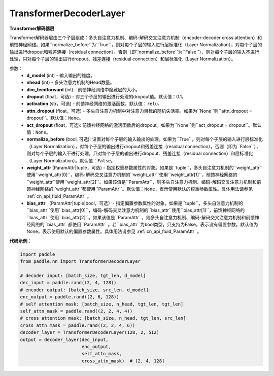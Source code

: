 TransformerDecoderLayer
-------------------------------

.. py:class:: paddle.nn.layer.transformer.TransformerDecoderLayer(d_model, nhead, dim_feedforward, dropout=0.1, activation='relu', attn_dropout=None, act_dropout=None, normalize_before=False, weight_attr=None, bias_attr=None)



**Transformer解码器层**

Transformer解码器层由三个子层组成：多头自注意力机制、编码-解码交叉注意力机制（encoder-decoder cross attention）和前馈神经网络。如果``normalize_before``为``True``，则对每个子层的输入进行层标准化（Layer Normalization），对每个子层的输出进行dropout和残差连接（residual connection）。否则（即``normalize_before``为``False``），则对每个子层的输入不进行处理，只对每个子层的输出进行dropout、残差连接（residual connection）和层标准化（Layer Normalization）。


参数：
    - **d_model** (int) - 输入输出的维度。
    - **nhead** (int) - 多头注意力机制的Head数量。
    - **dim_feedforward** (int) - 前馈神经网络中隐藏层的大小。
    - **dropout** (float，可选) - 对三个子层的输出进行处理的dropout值。默认值：0.1。
    - **activation** (str，可选) - 前馈神经网络的激活函数。默认值：``relu``。
    - **attn_dropout** (float，可选) - 多头自注意力机制中对注意力目标的随机失活率。如果为``None``则``attn_dropout = dropout``。默认值：``None``。
    - **act_dropout** (float，可选): 前馈神经网络的激活函数后的dropout。如果为``None``则``act_dropout = dropout``。默认值：``None``。
    - **normalize_before** (bool, 可选): 设置对每个子层的输入输出的处理。如果为``True``，则对每个子层的输入进行层标准化（Layer Normalization），对每个子层的输出进行dropout和残差连接（residual connection）。否则（即为``False``），则对每个子层的输入不进行处理，只对每个子层的输出进行dropout、残差连接（residual connection）和层标准化（Layer Normalization）。默认值：``False``。
    - **weight_attr** (ParamAttr|tuple，可选) - 指定权重参数属性的对象。如果是``tuple``，多头自注意力机制的``weight_attr``使用``weight_attr[0]``，编码-解码交叉注意力机制的``weight_attr``使用``weight_attr[1]``，前馈神经网络的``weight_attr``使用``weight_attr[2]``。如果该值是``ParamAttr``，则多头自注意力机制、编码-解码交叉注意力机制和前馈神经网络的``weight_attr``都使用``ParamAttr``。默认值：``None``，表示使用默认的权重参数属性。具体用法请参见 :ref:`cn_api_fluid_ParamAttr` 。
    - **bias_attr** （ParamAttr|tuple|bool，可选）- 指定偏置参数属性的对象。如果是``tuple``，多头自注意力机制的``bias_attr``使用``bias_attr[0]``，编码-解码交叉注意力机制的``bias_attr``使用``bias_attr[1]``，前馈神经网络的``bias_attr``使用``bias_attr[2]``。如果该值是``ParamAttr``，则多头自注意力机制、编码-解码交叉注意力机制和前馈神经网络的``bias_attr``都使用``ParamAttr``。若``bias_attr``为bool类型，只支持为False，表示没有偏置参数。默认值为None，表示使用默认的偏置参数属性。具体用法请参见 :ref:`cn_api_fluid_ParamAttr` 。


**代码示例**：

.. code-block:: python

   import paddle
   from paddle.nn import TransformerDecoderLayer
   
   # decoder input: [batch_size, tgt_len, d_model]
   dec_input = paddle.rand((2, 4, 128))
   # encoder output: [batch_size, src_len, d_model]
   enc_output = paddle.rand((2, 6, 128))
   # self attention mask: [batch_size, n_head, tgt_len, tgt_len]
   self_attn_mask = paddle.rand((2, 2, 4, 4))
   # cross attention mask: [batch_size, n_head, tgt_len, src_len]
   cross_attn_mask = paddle.rand((2, 2, 4, 6))
   decoder_layer = TransformerDecoderLayer(128, 2, 512)
   output = decoder_layer(dec_input,
                          enc_output,
                          self_attn_mask,
                          cross_attn_mask)  # [2, 4, 128]
   
